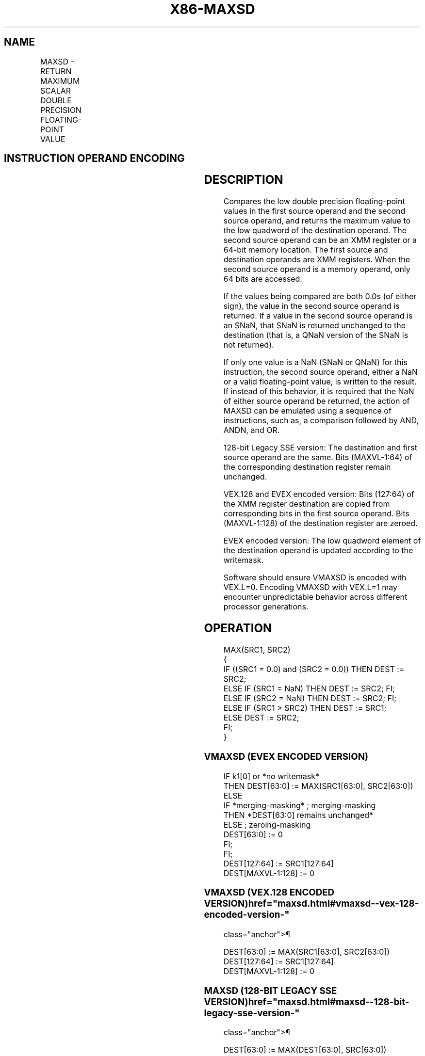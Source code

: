 '\" t
.nh
.TH "X86-MAXSD" "7" "December 2023" "Intel" "Intel x86-64 ISA Manual"
.SH NAME
MAXSD - RETURN MAXIMUM SCALAR DOUBLE PRECISION FLOATING-POINT VALUE
.TS
allbox;
l l l l l 
l l l l l .
\fBOpcode/Instruction\fP	\fBOp / En\fP	\fB64/32 bit Mode Support\fP	\fBCPUID Feature Flag\fP	\fBDescription\fP
T{
F2 0F 5F /r MAXSD xmm1, xmm2/m64
T}	A	V/V	SSE2	T{
Return the maximum scalar double precision floating-point value between xmm2/m64 and xmm1.
T}
T{
VEX.LIG.F2.0F.WIG 5F /r VMAXSD xmm1, xmm2, xmm3/m64
T}	B	V/V	AVX	T{
Return the maximum scalar double precision floating-point value between xmm3/m64 and xmm2.
T}
T{
EVEX.LLIG.F2.0F.W1 5F /r VMAXSD xmm1 {k1}{z}, xmm2, xmm3/m64{sae}
T}	C	V/V	AVX512F	T{
Return the maximum scalar double precision floating-point value between xmm3/m64 and xmm2.
T}
.TE

.SH INSTRUCTION OPERAND ENCODING
.TS
allbox;
l l l l l l 
l l l l l l .
\fBOp/En\fP	\fBTuple Type\fP	\fBOperand 1\fP	\fBOperand 2\fP	\fBOperand 3\fP	\fBOperand 4\fP
A	N/A	ModRM:reg (r, w)	ModRM:r/m (r)	N/A	N/A
B	N/A	ModRM:reg (w)	VEX.vvvv (r)	ModRM:r/m (r)	N/A
C	Tuple1 Scalar	ModRM:reg (w)	EVEX.vvvv (r)	ModRM:r/m (r)	N/A
.TE

.SH DESCRIPTION
Compares the low double precision floating-point values in the first
source operand and the second source operand, and returns the maximum
value to the low quadword of the destination operand. The second source
operand can be an XMM register or a 64-bit memory location. The first
source and destination operands are XMM registers. When the second
source operand is a memory operand, only 64 bits are accessed.

.PP
If the values being compared are both 0.0s (of either sign), the value
in the second source operand is returned. If a value in the second
source operand is an SNaN, that SNaN is returned unchanged to the
destination (that is, a QNaN version of the SNaN is not returned).

.PP
If only one value is a NaN (SNaN or QNaN) for this instruction, the
second source operand, either a NaN or a valid floating-point value, is
written to the result. If instead of this behavior, it is required that
the NaN of either source operand be returned, the action of MAXSD can be
emulated using a sequence of instructions, such as, a comparison
followed by AND, ANDN, and OR.

.PP
128-bit Legacy SSE version: The destination and first source operand are
the same. Bits (MAXVL-1:64) of the corresponding destination register
remain unchanged.

.PP
VEX.128 and EVEX encoded version: Bits (127:64) of the XMM register
destination are copied from corresponding bits in the first source
operand. Bits (MAXVL-1:128) of the destination register are zeroed.

.PP
EVEX encoded version: The low quadword element of the destination
operand is updated according to the writemask.

.PP
Software should ensure VMAXSD is encoded with VEX.L=0. Encoding VMAXSD
with VEX.L=1 may encounter unpredictable behavior across different
processor generations.

.SH OPERATION
.EX
MAX(SRC1, SRC2)
{
    IF ((SRC1 = 0.0) and (SRC2 = 0.0)) THEN DEST := SRC2;
        ELSE IF (SRC1 = NaN) THEN DEST := SRC2; FI;
        ELSE IF (SRC2 = NaN) THEN DEST := SRC2; FI;
        ELSE IF (SRC1 > SRC2) THEN DEST := SRC1;
        ELSE DEST := SRC2;
    FI;
}
.EE

.SS VMAXSD (EVEX ENCODED VERSION)
.EX
IF k1[0] or *no writemask*
    THEN DEST[63:0] := MAX(SRC1[63:0], SRC2[63:0])
    ELSE
        IF *merging-masking* ; merging-masking
            THEN *DEST[63:0] remains unchanged*
            ELSE ; zeroing-masking
                DEST[63:0] := 0
        FI;
FI;
DEST[127:64] := SRC1[127:64]
DEST[MAXVL-1:128] := 0
.EE

.SS VMAXSD (VEX.128 ENCODED VERSION)  href="maxsd.html#vmaxsd--vex-128-encoded-version-"
class="anchor">¶

.EX
DEST[63:0] := MAX(SRC1[63:0], SRC2[63:0])
DEST[127:64] := SRC1[127:64]
DEST[MAXVL-1:128] := 0
.EE

.SS MAXSD (128-BIT LEGACY SSE VERSION)  href="maxsd.html#maxsd--128-bit-legacy-sse-version-"
class="anchor">¶

.EX
DEST[63:0] := MAX(DEST[63:0], SRC[63:0])
DEST[MAXVL-1:64] (Unmodified)
.EE

.SH INTEL C/C++ COMPILER INTRINSIC EQUIVALENT  href="maxsd.html#intel-c-c++-compiler-intrinsic-equivalent"
class="anchor">¶

.EX
VMAXSD __m128d _mm_max_round_sd( __m128d a, __m128d b, int);

VMAXSD __m128d _mm_mask_max_round_sd(__m128d s, __mmask8 k, __m128d a, __m128d b, int);

VMAXSD __m128d _mm_maskz_max_round_sd( __mmask8 k, __m128d a, __m128d b, int);

MAXSD __m128d _mm_max_sd(__m128d a, __m128d b)
.EE

.SH SIMD FLOATING-POINT EXCEPTIONS
Invalid (Including QNaN Source Operand), Denormal.

.SH OTHER EXCEPTIONS
Non-EVEX-encoded instruction, see Table
2-20, “Type 3 Class Exception Conditions.”

.PP
EVEX-encoded instruction, see Table
2-47, “Type E3 Class Exception Conditions.”

.SH COLOPHON
This UNOFFICIAL, mechanically-separated, non-verified reference is
provided for convenience, but it may be
incomplete or
broken in various obvious or non-obvious ways.
Refer to Intel® 64 and IA-32 Architectures Software Developer’s
Manual
\[la]https://software.intel.com/en\-us/download/intel\-64\-and\-ia\-32\-architectures\-sdm\-combined\-volumes\-1\-2a\-2b\-2c\-2d\-3a\-3b\-3c\-3d\-and\-4\[ra]
for anything serious.

.br
This page is generated by scripts; therefore may contain visual or semantical bugs. Please report them (or better, fix them) on https://github.com/MrQubo/x86-manpages.

